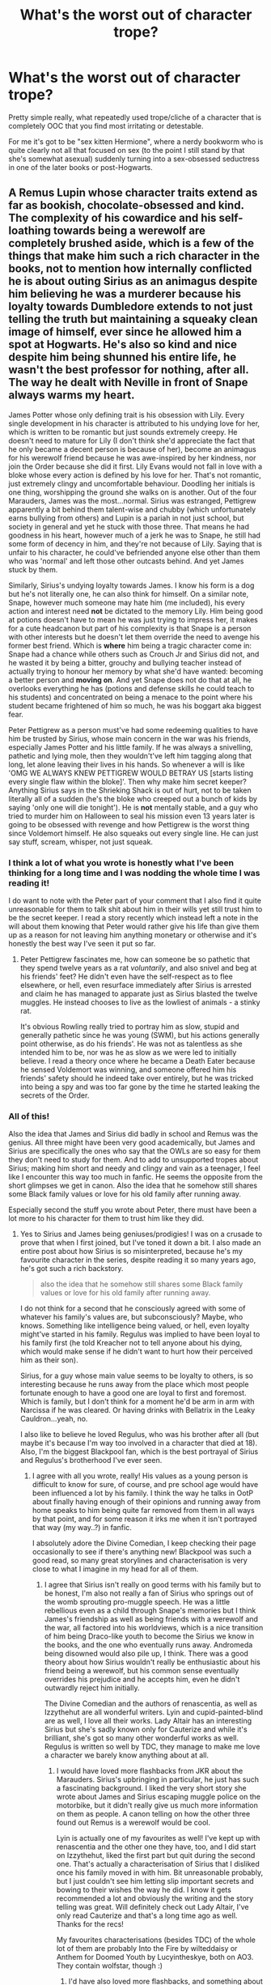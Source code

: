 #+TITLE: What's the worst out of character trope?

* What's the worst out of character trope?
:PROPERTIES:
:Author: Apache287
:Score: 56
:DateUnix: 1589917847.0
:DateShort: 2020-May-20
:FlairText: Discussion
:END:
Pretty simple really, what repeatedly used trope/cliche of a character that is completely OOC that you find most irritating or detestable.

For me it's got to be "sex kitten Hermione", where a nerdy bookworm who is quite clearly not all that focused on sex (to the point I still stand by that she's somewhat asexual) suddenly turning into a sex-obsessed seductress in one of the later books or post-Hogwarts.


** A Remus Lupin whose character traits extend as far as bookish, chocolate-obsessed and kind. The complexity of his cowardice and his self-loathing towards being a werewolf are completely brushed aside, which is a few of the things that make him such a rich character in the books, not to mention how internally conflicted he is about outing Sirius as an animagus despite him believing he was a murderer because his loyalty towards Dumbledore extends to not just telling the truth but maintaining a squeaky clean image of himself, ever since he allowed him a spot at Hogwarts. He's also so kind and nice despite him being shunned his entire life, he wasn't the best professor for nothing, after all. The way he dealt with Neville in front of Snape always warms my heart.

James Potter whose only defining trait is his obsession with Lily. Every single development in his character is attributed to his undying love for her, which is written to be romantic but just sounds extremely creepy. He doesn't need to mature for Lily (I don't think she'd appreciate the fact that he only became a decent person is because of her), become an animagus for his werewolf friend because he was awe-inspired by her kindness, nor join the Order because she did it first. Lily Evans would not fall in love with a bloke whose every action is defined by his love for her. That's not romantic, just extremely clingy and uncomfortable behaviour. Doodling her initials is one thing, worshipping the ground she walks on is another. Out of the four Marauders, James was the most...normal. Sirius was estranged, Pettigrew apparently a bit behind them talent-wise and chubby (which unfortunately earns bullying from others) and Lupin is a pariah in not just school, but society in general and yet he stuck with those three. That means he had goodness in his heart, however much of a jerk he was to Snape, he still had some form of decency in him, and they're not because of Lily. Saying that is unfair to his character, he could've befriended anyone else other than them who was 'normal' and left those other outcasts behind. And yet James stuck by them.

Similarly, Sirius's undying loyalty towards James. I know his form is a dog but he's not literally one, he can also think for himself. On a similar note, Snape, however much someone may hate him (me included), his every action and interest need *not* be dictated to the memory Lily. Him being good at potions doesn't have to mean he was just trying to impress her, it makes for a cute headcanon but part of his complexity is that Snape is a person with other interests but he doesn't let them override the need to avenge his former best friend. Which is *where* him being a tragic character come in: Snape had a chance while others such as Crouch Jr and Sirius did not, and he wasted it by being a bitter, grouchy and bullying teacher instead of actually trying to honour her memory by what she'd have wanted: becoming a better person and *moving on*. And yet Snape does not do that at all, he overlooks everything he has (potions and defense skills he could teach to his students) and concentrated on being a menace to the point where his student became frightened of him so much, he was his boggart aka biggest fear.

Peter Pettigrew as a person must've had some redeeming qualities to have him be trusted by Sirius, whose main concern in the war was his friends, especially James Potter and his little family. If he was always a snivelling, pathetic and lying mole, then they wouldn't've left him tagging along that long, let alone leaving their lives in his hands. So whenever a will is like 'OMG WE ALWAYS KNEW PETTIGREW WOULD BETRAY US [starts listing every single flaw within the bloke]'. Then why make him secret keeper? Anything Sirius says in the Shrieking Shack is out of hurt, not to be taken literally all of a sudden (he's the bloke who creeped out a bunch of kids by saying 'only one will die tonight'). He is *not* mentally stable, and a guy who tried to murder him on Halloween to seal his mission even 13 years later is going to be obsessed with revenge and how Pettigrew is the worst thing since Voldemort himself. He also squeaks out every single line. He can just say stuff, scream, whisper, not just squeak.
:PROPERTIES:
:Score: 76
:DateUnix: 1589921889.0
:DateShort: 2020-May-20
:END:

*** I think a lot of what you wrote is honestly what I've been thinking for a long time and I was nodding the whole time I was reading it!

I do want to note with the Peter part of your comment that I also find it quite unreasonable for them to talk shit about him in their wills yet still trust him to be the secret keeper. I read a story recently which instead left a note in the will about them knowing that Peter would rather give his life than give them up as a reason for not leaving him anything monetary or otherwise and it's honestly the best way I've seen it put so far.
:PROPERTIES:
:Author: sravyak13
:Score: 25
:DateUnix: 1589928636.0
:DateShort: 2020-May-20
:END:

**** Peter Pettigrew fascinates me, how can someone be so pathetic that they spend twelve years as a rat /voluntarily/, and also snivel and beg at his friends' feet? He didn't even have the self-respect as to flee elsewhere, or hell, even resurface immediately after Sirius is arrested and claim he has managed to apparate just as Sirius blasted the twelve muggles. He instead chooses to live as the lowliest of animals - a stinky rat.

It's obvious Rowling really tried to portray him as slow, stupid and generally pathetic since he was young (SWM), but his actions generally point otherwise, as do his friends'. He was not as talentless as she intended him to be, nor was he as slow as we were led to initially believe. I read a theory once where he became a Death Eater because he sensed Voldemort was winning, and someone offered him his friends' safety should he indeed take over entirely, but he was tricked into being a spy and was too far gone by the time he started leaking the secrets of the Order.
:PROPERTIES:
:Score: 21
:DateUnix: 1589930026.0
:DateShort: 2020-May-20
:END:


*** All of this!

Also the idea that James and Sirius did badly in school and Remus was the genius. All three might have been very good academically, but James and Sirius are specifically the ones who say that the OWLs are so easy for them they don't need to study for them. And to add to unsupported tropes about Sirius; making him short and needy and clingy and vain as a teenager, I feel like I encounter this way too much in fanfic. He seems the opposite from the short glimpses we get in canon. Also the idea that he somehow still shares some Black family values or love for his old family after running away.

Especially second the stuff you wrote about Peter, there must have been a lot more to his character for them to trust him like they did.
:PROPERTIES:
:Author: nirvanarchy
:Score: 9
:DateUnix: 1589961151.0
:DateShort: 2020-May-20
:END:

**** Yes to Sirius and James being geniuses/prodigies! I was on a crusade to prove that when I first joined, but I've toned it down a bit. I also made an entire post about how Sirius is so misinterpreted, because he's my favourite character in the series, despite reading it so many years ago, he's got such a rich backstory.

#+begin_quote
  also the idea that he somehow still shares some Black family values or love for his old family after running away.
#+end_quote

I do not think for a second that he consciously agreed with some of whatever his family's values are, but subconsciously? Maybe, who knows. Something like intelligence being valued, or hell, even loyalty might've started in his family. Regulus was implied to have been loyal to his family first (he told Kreacher not to tell anyone about his dying, which would make sense if he didn't want to hurt how their perceived him as their son).

Sirius, for a guy whose main value seems to be loyalty to others, is so interesting because he runs away from the place which most people fortunate enough to have a good one are loyal to first and foremost. Which is family, but I don't think for a moment he'd be arm in arm with Narcissa if he was cleared. Or having drinks with Bellatrix in the Leaky Cauldron...yeah, no.

I also like to believe he loved Regulus, who was his brother after all (but maybe it's because I'm way too involved in a character that died at 18). Also, I'm the biggest Blackpool fan, which is the best portrayal of Sirius and Regulus's brotherhood I've ever seen.
:PROPERTIES:
:Score: 7
:DateUnix: 1589977723.0
:DateShort: 2020-May-20
:END:

***** I agree with all you wrote, really! His values as a young person is difficult to know for sure, of course, and pre school age would have been influenced a lot by his family. I think the way he talks in OotP about finally having enough of their opinions and running away from home speaks to him being quite far removed from them in all ways by that point, and for some reason it irks me when it isn't portrayed that way (my way..?) in fanfic.

I absolutely adore the Divine Comedian, I keep checking their page occasionally to see if there's anything new! Blackpool was such a good read, so many great storylines and characterisation is very close to what I imagine in my head for all of them.
:PROPERTIES:
:Author: nirvanarchy
:Score: 3
:DateUnix: 1589987897.0
:DateShort: 2020-May-20
:END:

****** I agree that Sirius isn't really on good terms with his family but to be honest, I'm also not really a fan of Sirius who springs out of the womb sprouting pro-muggle speech. He was a little rebellious even as a child through Snape's memories but I think James's friendship as well as being friends with a werewolf and the war, all factored into his worldviews, which is a nice transition of him being Draco-like youth to become the Sirius we know in the books, and the one who eventually runs away. Andromeda being disowned would also pile up, I think. There was a good theory about how Sirius wouldn't really be enthusiastic about his friend being a werewolf, but his common sense eventually overrides his prejudice and he accepts him, even he didn't outwardly reject him initially.

The Divine Comedian and the authors of renascentia, as well as Izzythehut are all wonderful writers. Lyin and cupid-painted-blind are as well, I love all their works. Lady Altair has an interesting Sirius but she's sadly known only for Cauterize and while it's brilliant, she's got so many other wonderful works as well. Regulus is written so well by TDC, they manage to make me love a character we barely know anything about at all.
:PROPERTIES:
:Score: 4
:DateUnix: 1589991057.0
:DateShort: 2020-May-20
:END:

******* I would have loved more flashbacks from JKR about the Marauders. Sirius's upbringing in particular, he just has such a fascinating background. I liked the very short story she wrote about James and Sirius escaping muggle police on the motorbike, but it didn't really give us much more information on them as people. A canon telling on how the other three found out Remus is a werewolf would be cool.

Lyin is actually one of my favourites as well! I've kept up with renascentia and the other one they have, too, and I did start on Izzythehut, liked the first part but quit during the second one. That's actually a characterisation of Sirius that I disliked once his family moved in with him. Bit unreasonable probably, but I just couldn't see him letting slip important secrets and bowing to their wishes the way he did. I know it gets recommended a lot and obviously the writing and the story telling was great. Will definitely check out Lady Altair, I've only read Cauterize and that's a long time ago as well. Thanks for the recs!

My favourites characterisations (besides TDC) of the whole lot of them are probably Into the Fire by wilteddaisy or Anthem for Doomed Youth by Lucyintheskye, both on AO3. They contain wolfstar, though :)
:PROPERTIES:
:Author: nirvanarchy
:Score: 3
:DateUnix: 1589992462.0
:DateShort: 2020-May-20
:END:

******** I'd have also loved more flashbacks, and something about their era being set in the 70s entirely is so appealing (imagine Lupin in flares) to me, as well as the centre of the war, when it was at its worst. But the thing is we only ever get /Snape's/ flashbacks, which makes it so biased, I'd have loved to see their normal interactions from day-to-day. The short story Rowling wrote gives me life, the way she made Sirius and James so in sync reminded me of Fred and George, and it wasn't an accident she did that. Part of me wants a series about them, and the other part is afraid of what she'd deliver, since I have a certain headcanon that has become so ingrained in my mind about them. Seeing none of Lily's friends is also a huge bummer (also, what did Avery and Mulciber do to Mary Macdonald?).

I can understand how you wouldn't like Izzythehut, but by her own admission she wrote this because she wanted a happy ending for Sirius, and so giving him everything he didn't have is a natural thing (family, a love interest, a chance at living). The premise is intriguing, and I often wonder how different Sirius would be had he been a Slytherin.

I generally dislike Wolfstar, except for TDC's characterisation, so I think I'm going to look into the ones you recommended as well, thanks! =)
:PROPERTIES:
:Score: 3
:DateUnix: 1589994776.0
:DateShort: 2020-May-20
:END:

********* Good point about the Fred and George link! Lupin in flares would be a yes from me. If she ever does write more Potter I really hope it's Marauders era, I feel like there are so many big events we get parts of (the 'prank') or hints of (like the Mulciber/Mary thing) and just the outbreak of the war in general that could be fleshed out. I'm extra curious about how she would write Peter, but also to get a more three-dimensional Lily would be interesting.

Izzythehut is a very good writer, I won't argue with that! :)

No worries if it's not what you're into. There's a lot of both low and high quality writing with that pairing, but I feel like it does attract some older writers who can create great stories as well. These two are both very funnily written and plotty but have dark themes and definitely some mature content. I like that they both have a bit of the absurd, fun sides of magic and as beforementioned great characterisation of the whole ensemble.
:PROPERTIES:
:Author: nirvanarchy
:Score: 3
:DateUnix: 1589998037.0
:DateShort: 2020-May-20
:END:

********** I know you weren't arguing her writing abilities, sorry if you were offended. I'd also love a more 3D Lily, everyone seems to be split on the Hermione/Ginny side of things about how her personality was, it'd be cool to see what type of person she actually was, but I'm convinced she was supposed to be more like Tonks and Ginny mashup of sorts.

You got me interested, I'll be sure to check them out soon enough, thanks for the recommendations!
:PROPERTIES:
:Score: 1
:DateUnix: 1590088620.0
:DateShort: 2020-May-21
:END:

*********** Definitely not offended, especially not since I'm talking with someone who shares almost all of my views!!

I think she could have some of Tonks in her for sure. She seems quite snappy and sure of herself in Snape's memories, but since she was given a willow wand that changes things as it's supposedly a wand wood for people with hidden insecurities... Who knows.
:PROPERTIES:
:Author: nirvanarchy
:Score: 1
:DateUnix: 1590132258.0
:DateShort: 2020-May-22
:END:

************ Ohhhhh, doesn't Ron have a willow wand too? Is that supposed to be Rowling drawing similarities between them? It wouldn't be the first time she does so; they're even both gingers, and Ron is really, really kind, as we're led to believe Lily was. Ron is tall and gangly and as Harry looks into the Mirror of Erised he sees many people with 'knobbly knees', could Harry have inherited something other than her eyes? And Petunia is very tall supposedly, so Lily is probably as well (that makes so much more sense than Ginny = Lily).

What do you think? Now I have to reread everything to try and find the parallelism.
:PROPERTIES:
:Score: 2
:DateUnix: 1590142908.0
:DateShort: 2020-May-22
:END:

************* Oh yes you're right, his second wand (and the one that chose him) is willow! Wandlore seems quite important, so in this case there definitely should be parallells between them.

Ron is a very loyal friend despite all the problems that comes with being Harry's best friend, and Lily was a very loyal to Snape up until she couldn't look the other way anymore. So that would be one thing.

Lily could definitely be tall or at least gangly and skinny, that could very well be a family trait from her side as much as from James's side. I've never imagined her that way, but I don't think it's ever spelled out in the books, just that Harry looks a lot like James, same height etc. But maybe red hair and freckles is enough as a visual parallell.

Since Petunia is described (like Ron) as secretly insecure and jealous of Lily it never entered my head that Lily might be like that too, but it could be that she is insecure, maybe of Snape because he is better at potions than her, or maybe even jealous at James if he was as brilliant at magic as he seems. I think it could work with the dynamic we see, even though again it's different than what I've been imagining.

"Willow is an uncommon wand wood with healing power, and I have noted that the ideal owner for a willow wand often has some (usually unwarranted) insecurity, however well they may try and hide it. While many confident customers insist on trying a willow wand (attracted by their handsome appearance and well-founded reputation for enabling advanced, non-verbal magic) my willow wands have consistently selected those of greatest potential, rather than those who feel they have little to learn. It has always been a proverb in my family that he who has furthest to travel will go fastest with willow."
:PROPERTIES:
:Author: nirvanarchy
:Score: 1
:DateUnix: 1590144359.0
:DateShort: 2020-May-22
:END:

************** Being a muggleborn in the first war could also definitely factor into her insecurity, especially, as you say, if Snape was indeed better than her at potions. I've always thought of Lily as a more hard-working version of Harry, although still laid-back, so while smart and powerful in her own right, she gets distracted too, and might decide to skip History of Magic to spare herself Binns's droning. Interested in what interests her (potions, possibly charms if her wand is anything to go by), while the rest is kind of brushed aside other than DADA. If this actually comes back to her as a huge point for insecurity, it would make for an interesting careless Lily, which I rarely see. Okay but looking back, James should be the more responsible of the two (dude managed to stay top of his class with Sirius, became an animagus, was a Quidditch chaser, worked the marauder's map, and was also kind of like Fred and George). That requires so much time management, so these four must've been organised with their time so much to pull all of this, at least Sirius and James.

I also find it interesting that Lily gets sorted into Gryffindor the moment the hat brushes her hair, she obviously is very much one. That's why I also love drawing parallels with her and Harry. While her son is everything a Gryffindor embodies positively, Harry is also reckless and brash at times, which I can definitely see Lily being. I love the idea of how everyone seems to think James and Sirius are Gryffindor reincarnate, but no, it's actually Lily that has all that brazen glory.

As far as physical parallelism goes, Lily has dark auburn hair and Ron bright orange, and she's never described with freckles. And ah, of course, the eyes that only she and Harry are allowed to have.

Interesting that willow wands have healing power, as I've always seen Lily either as a healer or a journalist (imagine the flame wars between her and Rita Skeeter if she had lived, the constant back and forth headlines, glorious). I've also headcanoned her as a Hit Wizard, because auror seems like a more FBI kind of job which requires Kingsley type of deep calm, while Hit Wizards get the action, so with the image of Lily I have in mind with the quintessential Gryffindor (she was, after all, sorted immediately), she'd always be up for a good fight and wants to live in the moment.

Also, this question has been lingering on my mind: do you think Sirius purposefully sent Snape to die, or just wanted to scare him senseless? We don't have much to go on, but with a darker Sirius, I actually prefer the former, although the later seems more canonically likely.
:PROPERTIES:
:Score: 1
:DateUnix: 1590173987.0
:DateShort: 2020-May-22
:END:

*************** Yes Lily is usually written as the hard-working, studious one and James as the opposite, but it doesn't work with what we know of them. Clearly he had loads of extracurriculars, and was top of the class, so either he must have been one of those lucky people who only need 3 hours of sleep a day, or he had already studied a lot before coming to Hogwarts, maybe knew all of the basics and was naturally good at understanding magic and needed less time to learn/understand new things than what's average. Maybe a mix of the two. I'm thinking since Lily did become Head Girl she must have had really good grades too, although I also like the idea that choosing a muggle born for Head Girl that year was a political statement from Dumbledore. I also think Lily comes across as chatty and social in the memories we see of her rather than introverted, so i could imagine her joining or even leading study groups, being a bit teachery maybe.

What do you think about James's mother's Hogwarts house? Since he says he wants to go to Gryffindor like his father, that suggests his mother was in a different house? Maybe a very brilliant Ravenclaw who passed on intelligence and thinking outside the box to him?

I like the common fanon idea that Lily from the get-go stood up for her rights as a muggleborn in a hostile climate (Voldemort rising during their school years presumably meant that there was a lot more tension between students from different backgrounds than in Harry's time). I think this is a good explanation for why she was immediately picked for Gryffindor.

I've always imagined Lily with freckles, but you're right that they're never mentioned and unlikely to exist in any great number. Now I feel a bit silly!!

I really like the idea of her as a journalist, more so than healer, although her wand suggests that JKR might have seen her as a future healer. Good in potions would presumably be needed for healing. If she had the type of unflinching morals I'm imagining, I think a rivalry with Rita Skeeter would have been amazing. Great idea!

I'm actually really frustrated about the prank in general and that we don't have all the information and details about it. I'm on the fence about Sirius's intentions, I think it could have been an instance of his family influences and his natural streak of cruelty coming out, but at the same time it's a really huge thing to do and I can't see what he would have gained if Snape had been killed or bitten. I've always imagined he looked down on Snape like someone annoying and lesser than him, not someone he actually cared about enough to hate. Obviously if Snape had been bitten/killed it would have ruined Remus as well, that would have been the other main outcome and I don't think it makes sense for Sirius to want that/be ignorant enough not to realize that would be the outcome. I know kids do terrible things to each other, but he's a bit too old to be acting like there are no consequences for his actions? I don't know what to think.

The other thing that bothers me is why would Snape go there in the first place? He strongly suspected there was a werewolf there before Sirius told him how to get inside and Snape isn't stupid so why would he go and see it and put himself in such enormous danger? It's said in the books that he followed them around and tried to catch them out, and I always assumed this meant that he was trying to get them expelled. Basically he thought they're hiding a werewolf from the rest of the school, including staff, and he will just need proof and then he will get them all expelled. Makes sense to go into the Shack to get proof. But, it's been brought to my attention that Snape saw Madam Pomfrey leading Remus to the Willow before all this happened, which means he must have known that Madam Pomfrey knew about Remus. And if the staff knew and helped protect Remus and Snape knew this, then there is no reason except stupidity for Snape to go see the werewolf, unless he wanted to kill the werewolf. But that doesn't make sense either, Snape wouldn't risk his own school career by killing someone, even if it's someone he hated.

So yes, I'm confused. What are your thoughts?
:PROPERTIES:
:Author: nirvanarchy
:Score: 1
:DateUnix: 1590393784.0
:DateShort: 2020-May-25
:END:

**************** I've never been a fan of Lily and Lupin as the smart ones, Sirius and James are dumb and dumber, while Peter Pettigrew is a squib. Scratch that, I hate everything popular relating to fanon Marauder's era, including Snape.

The thing is, being Head Boy/Head Girl isn't just because of good grades (someone who might be top of their class can be uninvolved in extracurricular activities or is simply taciturn and unpleasant, they certainly don't deserve the head position, especially if they're unorganised, I've just always found it odd that top student = head boy/girl), but also because of them being a popular person, we know James was loved and Rowling said Lily was 'a bit of a catch', and compared her to Ginny. I definitely agree that it was a political statement, as well as Dumbledore hoping for Lily and James to get together, maybe. The odd thing is neither James nor Lily were prefects!

Oh, I've always headcanoned Euphemia as Ravenclaw, definitely, and Scottish for some reason. One thing I find extremely odd is that James is supposedly very intelligent and while Sirius was the likelier to brew the animagus potion (Slughorn called him talented), James was never mentioned by Slughorn at all. His father was a potioneer after all, and a very famous one, so why not James? I have a little headcanon of them being rivals, and Slughorn passing on the grudge to James (although he may have been admittedly crap at potions), but a Fleamont-Horace rivarly amongst potioneers makes me amused. /Especially/ if Horace was one of the few to mock him for his name in Hogwarts.

I also like the idea of Lily who is an advocate for muggleborns and muggles in general, she's definitely a warrior at heart and must've had a good reason to be so popular among students. I've seen headcanons of her tutoring students and as a result being sort of a mama-bear to the younger student body, which is a wholesome theory.

The prank puzzles me because Snape was stupid and Sirius was so dumb to actually let it slip (he couldn't've possibly ignored Remus, the real victim of the incident, in my opinion). I don't think it was a cold pre-meditated murder, because Snape, as you said, knew that the staff had it under control. On the other hand, I've seen a fanfiction which actually made it just so, with an entire drawing of how to enter and all, dropping it after he saw Snape following him so he could read it, and the turning point for Sirius when he started to mature and realise he was so much like his family in some ways, and running away isn't going to erase an entire upbringing. I like it because it adds even more layers to Sirius, but...damn, what a jerk if that's true.

Snape was an imbecile here, definitely, but aren't Sirius and James even more of that? Because after the prank, they go and levitate him in front of the crowd, because Sirius was bored? What even? I've seen it as revenge for something (nearly always Mary Macdonald and whatever they did to her), and another odd thing is that in that scene, everyone around them was laughing and seemed to think Snape deserved it. Lily was the only one who stood up for him, so he must have been soooo unpopular for that to happen. I do not believe for a second that Lily was the only decent person around to stand up for him. There's a really popular fanfiction where Lily does forgive Snape end of 5th year, although reluctantly, and the Whomping Willow Incident happens beginning of Sixth Year, and Snape slips up again somehow, so she cuts it off altogether then (which is most often set in September-November 1976). That does undermine from Lily herself, however.

Snape also invented levicorpus, so how did James manage to use it on him if Snape didn't cast it on somebody else before, or even (most likely, given his hatred of him, James himself or one of his mates)? That doesn't put Snape in a good light, at all, nor does sectumsempra. Apparently, the spell was so popular during their time at Hogwarts that everyone knew about it. Snape must've really gone and put it on whoever annoyed him, but why then, didn't Lily mention it in flashbacks?

On a more light-hearted note, do you think Sirius played Quidditch? I've seen him as a beater more times than I could count, and sometimes as a keeper. Although once, he was a seeker and played against Regulus, and was a very heated match between both brothers.
:PROPERTIES:
:Score: 1
:DateUnix: 1590441694.0
:DateShort: 2020-May-26
:END:

***************** I like your idea about a Slughorn/Fleamont rivalry!!

I think one thing that fanon understates in pretty much every story is James's popularity amongst other students and teachers. We get it plainly from Lupin saying that James and Sirius "were the best in the school at whatever they did - everyone thought they were the height of cool" (OotP), from professors remembering them fondly, Dumbledore being genuinely worried about how powerful Sirius is before we find out the truth about him in PoA, and as you say from the scene in Snape's worst memory. (As an aside, i've always thought Snape's worst memory is the scene that comes after, when Lily ends their friendship). The thing about the hexing Snape in front of the school scene, is that even Lily apparently finds it amusing. There's "Lily, whose furious expression had twitched for an instant as though she was going to smile" just after Snape is hauled up by his ankles and his robes fall down. I don't know if this is the generational difference showing (maybe this would have been unanimously funny in JKR's time and our sense of what is a fun prank has changed) or if she just put it in to show that Lily was already developing some warmer feelings for James. But yeah, I think there's a chance that JKR meant to write a funny scene with a dark undertone, but how it's been interpreted by pretty much every reader is that James and Sirius are completely out of line and not very funny at all.

I think the war is relevant when it comes to who the popular and unpopular kids were. I'm assuming James and Sirius might have been very outspokenly anti-Voldemort and it's possible that they might have protected younger or less talented kids from the mini-Death Eaters at Hogwarts (I think this would be the easiest way to explain their popularity to be honest). Snape is consistantly said to be very into the Dark Arts, could have been mainly academically, but we hear from Lily (and maybe also from Sirius in GoF?) that he hangs out with people who were aiming to be/became Death Eaters at least from fifth year onwards. I think that if there was a general bias against Voldemort, then this explains some of Snape's unpopularity. Usually in fanon we see lots of students agreeing with Death Eaters, but if they were a much smaller faction it would work better with canon (as I see it). This group grew larger and larger until Voldemort's downfall, but around the time for the prank and their OWL's, the general consesus was strongly anti-Voldemort.

Lily's blindness where Snape is concerned is fascinating, but I believe JKR wrote it like this on purpose. I believe there's a lot of at least anecdotal evidence of for instance black women dating members of the KKK, where both parties explain away the issues and say they're not that bad or their partner is an exception. I think this is what happened, psychologically speaking, until Snape finally slipped up and called Lily a slur.

The whole school seems to know that James saved Snape's life, which Lily mentions outside of the portrait hole when they talk. This would add to Snape's hatred of James and it would explain why everyone is still on the Marauders side afterwards (although we of course have precious little to go on here). Snape also seems to still believe, fifteen years later in PoA, that they were all in on the prank, not just Sirius. I feel like there are bits missing from what we the readers know.

I looked up what Sirius says in PoA about the prank (or 'trick' is the word Lupin uses to describe it): "It served him right," he sneered. "Sneaking around, trying to find out what we were up to... hoping he could get us expelled..."

What I take away from that is that he thought and still thinks that he didn't do anything wrong. I suppose from his point of view it all turned out ok? Remus wasn't hurt in the end and Snape maybe stopped following them around after this? I find this a bit difficult to reconcile with Sirius's character as it's otherwise written. And I still don't understand how Snape would be stupid enough to go and visit a known werewolf during the full moon. So yeah, I choose to believe that there is some info missing :)

I don't think we're told eplicitly that Snape invented all of those hexes, although it definitely is implied. The book he wrote them in belonged to his mother first and he could have copied some of them from a book on charms. Sectumsempra I believe he says he invented when he runs away from Harry. But likely he invented them all and used them a lot or taught them to other people, mini-Death Eaters or even Lily. Then the levicorpus one became fashionable and everyone was using it, according to Lupin, even though it wasn't known that it was Snape's spell originally.

I don't think Sirius played quidditch, at least not for any length of time. I think he would have told Harry if he had. I like the idea of him being a quidditch commentator, though, which I've seen a few times as well as beater, I think he has the sort of crude, dry sense of humour that would make it quite funny.
:PROPERTIES:
:Author: nirvanarchy
:Score: 1
:DateUnix: 1590478150.0
:DateShort: 2020-May-26
:END:

****************** There's so many aspects of the Marauders' Era that's really undermined by the fandom, so the fact that James was really popular shouldn't be a surprise, but it always is, apparently. The fact that McGonagall and Flitwick remembered Sirius fondly in The Three Broomsticks even when she believed he was a mad mass murderer, speaks volumes of how endearing he and James were. Madam Rosmerta also calls them funny (never failed to make me laugh), so while Sirius had a drier sense of humour from what we see in the books, James must have had balanced him out.

People also seem to have a misconception that Sirius and James mistrusted Dumbledore so much. If they did, why the hell would they fight on his behalf and in his Order (with corny matching t-shirts)? You're right, Snape's Worst Memory is just a title, albeit a very recognisable title in this fandom. Funny how we seem to remember chapter titles and forget important details. Lily might have had a more slapstick sense of humour, maybe? But actually, pantsing is very popular in boarding schools apparently, so she must have got it from there.

I don't subscribe to the belief that Lily hated James and suddenly started loving him; it's so cheap. Nor am I a fan of a cat and mouse game between them both, with Lily always slapping away James since their First Year. Again, he was 'the height of cool'. No person who's the height of cool can be such an obsessive, drooling mess. I also agree that their outspokenness against Voldemort would've played a huge part in how they were popular. Sirius also being a rebel from a most likely abusive family

You bring up a good point about generational things because everyone seems to think Sirius and James were feminists. Feminism was a really controversial thing back then if I remember correctly, and no 'height of cool' students would be caught dead saying that. I can see Lily as a feminist. However, the issue is that it's a muggle thing; Wizarding social issues are so much more different than muggle ones. Not once in the series do I remember someone underestimating a girl in terms of ability, because magic does get rid of the usual things such as physical strength (why discriminate if both a man and woman can levitate a heavy boulder, for example?). I don't believe that the Death Eaters were such a small faction, mainly because you don't have to be so outspoken against a very racist minority mainly found in Slytherin, and to escalate to such levels of hatred. So I tend to think that the stigma around muggleborns wasn't inherently racist, it's just that so many were being killed that associating with them is considered bad luck, so people avoided it. That makes more sense with the whole nazi youth vs opposing sides, with being more equal.

I see Lily giving Snape so many chances as her being biased towards him. Her friends cannot understand why she speaks to him, so that just reinforces the fact that he was extremely unpopular as a classmate, and unlike other claims, he wasn't forced into being a Death Eater. What makes it sadder is that Lily tells him she detests Avery and Mulciber, and the later is creepy. She doesn't want to acknowledge the fact that her association with Snape is seen just as detestable and creepy, although she may know it, maybe she doesn't want to confront it? I think Lily might have thought she could be a good influence on him, but she ultimately failed, through no fault of her own, but Snape's entirely. But that makes it so extremely one-sided as a friendship, and I don't like to believe someone as strong as Lily would've stuck around for over five years for nostalgia's sake. So Snape has some redeeming qualities, or Lily herself isn't as faultless as she seems (for example, she might not have split her time equally between her supposed best friend and other friends).

I think Snape is pathetic as Lupin says, to cling onto a grudge over two decades ago, even if he was bad, but wow, live life man and move on. I mean, Sirius had so much more reason to dwell on it than you, what with being emotionally traumatised and all. It isn't the fact that he shouldn't be traumatised, but more like, don't act petulant, you're 34. There's also the fact that Lupin thinks Snape was jealous of James's Quidditch talent, and we later see him complaining to Lily about him being a 'big Quidditch hero', and a girl laughing at him for falling off it. I forgot that the whole school knows about James saving Snape's life, how do you think that circulated? Portraits, perhaps? Peter made a point to tell everyone about it?

Oh, Sirius being seemingly remorseless can be explained by some information missing, especially when Remus has forgiven him so quickly, but we also have to remember that Sirius is not very emotionally stable at the moment, he's obsessed with killing Peter and he's being extremely bitter, so naturally, an incident concerning his school rival will just make him angrier, and he'll feel remorseless. Or, as you said, some information is missing (which I choose to believe). Snape was unbelievably idiotic to actually follow through his instructions but the way Lupin said it is a bit odd. He says 'Sirius played a trick'. A trick makes it seem like he hid this information as something else. He didn't imperius him obviously, but he also didn't tell him how to go, as is the most common interpretation. Maybe he saw Snape overhearing him talk to James/Peter/Remus, and decided to say something about the willow? Or, maybe a drawing? I like this because it makes both Snape and Sirius equally to blame, and both very idiotic and, well, teenagers. Something I like about the series is the very realistic depiction of young people, even the mature one, Hermione, actually traps and blackmails Rita. Thats extremely reckless.

What bugs me is that Snape actually invents his own spells, and he also improves potions recipes, but Sirius and James still top the class. Either he didn't concentrate on schoolwork, or Sirius and James were equally innovative (I mean, brewing the animagus potion, the mirrors, the map, I can believe they invented their own spells). I do have a headcanon that everything on the potions book was actually Eileen Prince's doing (except the spells), and that she tutored both Lily and Snape. And for Sirius and James to be ‘top in everything', either they innovate on their own or use Fleamont's advice and own little tricks. It's definitely implied that at their level they at least must have some sort of innovation in potions, as Slughorn seems to think they must do. It just goes back to Harry's year being generally below average. I like Eileen Prince as a wasted potential. Or maybe flip it around: Sirius and James use Fleamont's advice, Snape was the innovator. Either way, some characters fascinate me like Regulus Black and Eileen Prince, that we have basically nothing about. Prince seems to have been a distinguished family for Snape to be wanted to be known as one, then why, pray tell, did Eileen go marry a muggle? And he was also abusive as hell to her. Being a witch, you'd think she could just blast him to pieces and vanish the evidence, the muggles would be none the wiser. She was also neglectful of Snape, as Rowling constantly pointed out in the memories. Why bring a child into the world then? And she can easily run off with Snape and both have a more comfortable life elsewhere. Everything about Snape's childhood and Eileen is just so sad.

Sirius as a Quidditch commentator is also the closest thing I find Sirius being related to Quidditch, and some one-shots I've ready about it are hilarious, and do use his crude sense of humour. I've lost the titles, however, which is a real shame ;(
:PROPERTIES:
:Score: 1
:DateUnix: 1590515075.0
:DateShort: 2020-May-26
:END:


**** u/avittamboy:
#+begin_quote
  Also the idea that James and Sirius did badly in school and Remus was the genius. All three might have been very good academically, but James and Sirius are specifically the ones who say that the OWLs are so easy for them they don't need to study for them
#+end_quote

Not to mention the things they do for fun while they're in school - become animagi, devise and enchant the Marauder's Map, enchant mirrors to be able to communicate with each other, enchant a bike to fly...and this is just from off-hand comments by Remus and Sirius. Also, in SWM, James casts Levicorpus silently after Snape cuts his cheek, which is supposed to be sixth-year stuff.

Not to mention that James&Lily and Frank&Alice fought Voldemort three separate times each and thwarted him all three times - without the use of stupid Deus-ex machina. The way the prophecy is worded and how Dumbledore speaks of their feats certainly lends itself to the idea that the confrontations were direct fights, not just foiling plans or saying no to recruitment offers or similar stuff.
:PROPERTIES:
:Author: avittamboy
:Score: 5
:DateUnix: 1589978970.0
:DateShort: 2020-May-20
:END:

***** Absolutely, I think they must have been quite talented to manage all of that!
:PROPERTIES:
:Author: nirvanarchy
:Score: 2
:DateUnix: 1589988018.0
:DateShort: 2020-May-20
:END:


*** This.
:PROPERTIES:
:Score: 4
:DateUnix: 1589930204.0
:DateShort: 2020-May-20
:END:


** Kid politics make it sound preachy or trying way too hard. I could see characters like Percy Weasley or Hermione Granger being interested in political debates (at certain ages), but a whole Slytherin house or the like, no matter the age, just, I can't believe.

Weasley bashing. Now you can argue that Molly can be considered overbearing, as someone who came from a large family, it stays rather true to it. And what people might consider overbearing, she really does mean well, and loves her family.

For those who are like: Why did she ask all her children the platform number? I don't know about your family, but that was rather common in our family, when we were kids, making sure young kids knew where to go if we were ever lost, and making us feel like we were apart of it, despite not being able to go to a certain place. Especially if it was something big like the fair or the shopping place or something like that.
:PROPERTIES:
:Author: SnarkyAndProud
:Score: 50
:DateUnix: 1589923466.0
:DateShort: 2020-May-20
:END:

*** I'm honestly really surprised I've never seen this counter to the platform number dialogue before and I actually agree with you that repetition is a very common way for parents to teach their kids info.
:PROPERTIES:
:Author: sravyak13
:Score: 19
:DateUnix: 1589928802.0
:DateShort: 2020-May-20
:END:

**** I remember when I was a kid, and we went to the fair, we'd mostly stay with our mom, but sometimes we'd run off to do our own thing, and when that happened mom would make sure we knew where to meet up, (we'd normally meet up at the ticket counter or the Ferris wheel or the like, somewhere we knew where exactly it was).

If Ron or Ginny ever got lost before they were able to go to Hogwarts, saying the platform number would be an understandable thing to do, to ensure that they remember where to meet up.
:PROPERTIES:
:Author: SnarkyAndProud
:Score: 10
:DateUnix: 1589930019.0
:DateShort: 2020-May-20
:END:


**** I read it in one fic that she always says Platform number loudly, so if any muggleborn kids didn't know how to get on to platform, they will come to her for help like Harry did
:PROPERTIES:
:Author: kprasad13
:Score: 10
:DateUnix: 1589942540.0
:DateShort: 2020-May-20
:END:


*** [deleted]
:PROPERTIES:
:Score: 22
:DateUnix: 1589928672.0
:DateShort: 2020-May-20
:END:

**** Slytherins are cunning/ambitious, et cetra. I can see some of them "playing politics" but a real Slytherin would stay quiet about their beliefs and strike when needed. I just don't see a 11-14 year olds talk politics, 15 is when you start to notice stuff, and maybe get interested in talking about it more. 14 you might, just depending on the person.

It's just not believable to me personally, when they make kids play with politics, unless it's someone like Percy or Hermione, or maybe a really smart student, or if it's a personal issue or the like.
:PROPERTIES:
:Author: SnarkyAndProud
:Score: 9
:DateUnix: 1589928869.0
:DateShort: 2020-May-20
:END:

***** [deleted]
:PROPERTIES:
:Score: 13
:DateUnix: 1589931365.0
:DateShort: 2020-May-20
:END:

****** I can see that as well, I guess the thing that really irks me is when kids act like I know more about politics than adults! And don't get me wrong, I was a kid, I remember kids thinking that they knew a lot, but I don't remember any kids thinking that they knew more than adults when it comes to politics.
:PROPERTIES:
:Author: SnarkyAndProud
:Score: 4
:DateUnix: 1589932026.0
:DateShort: 2020-May-20
:END:


*** u/zacker150:
#+begin_quote
  Kid politics make it sound preachy or trying way too hard. I could see characters like Percy Weasley or Hermione Granger being interested in political debates (at certain ages), but a whole Slytherin house or the like, no matter the age, just, I can't believe.
#+end_quote

Considering medieval nobility started their political training at 8, I think this would actually be fairly accurate.
:PROPERTIES:
:Author: zacker150
:Score: 3
:DateUnix: 1589967374.0
:DateShort: 2020-May-20
:END:


*** There's two things that seem weird to me in the whole ‘asking platform number' thing. First thing - yes, my parents asked me questions like that to make sure I remembered something, but that tactic was used when I till I was 6-7 max and certainly not at the age of 10-11. Second thing is that Molly's loud question certainly is a breach in a Statute of Secrecy. But so are people disappearing through the wall in the middle of a Muggle train station. And while it's just once gain JKR's imperfect writing, it does give something to expand upon if you want to paint Weasleys/Molly in a negative light either as manipulative or stupid.
:PROPERTIES:
:Author: EusebiaRei
:Score: 0
:DateUnix: 1589975272.0
:DateShort: 2020-May-20
:END:


** Draco Malfoy being some badass suave slytherin prince.

No, he's just a little shit. Like seriously, he spends like all of his screentime either spouting cringey insults, or whining about something.
:PROPERTIES:
:Author: Triflez
:Score: 96
:DateUnix: 1589918998.0
:DateShort: 2020-May-20
:END:

*** When wading through the fics on AO3, nothing makes me question if an author has ever read the books more than when tags and a summary suggest the fic features Draco as the dominant one in the relationship. Draco is as badass as tapioca pudding. Hermione or Harry or Snape or Ginny or Luna or Ron or even Colin Creevey would walk all over him.
:PROPERTIES:
:Author: tipsytops2
:Score: 57
:DateUnix: 1589920873.0
:DateShort: 2020-May-20
:END:

**** Colin Creevery/Darco Malfoy OTP
:PROPERTIES:
:Author: uplock_
:Score: 7
:DateUnix: 1589954102.0
:DateShort: 2020-May-20
:END:


*** lmao a Very Potter Musical has a more accurate depiction of Malfoy than those fics.
:PROPERTIES:
:Author: icefire9
:Score: 21
:DateUnix: 1589934606.0
:DateShort: 2020-May-20
:END:

**** A Very Potter Musical unironically captures the characters better than pretty much anything I've ever seen, despite being a parody.
:PROPERTIES:
:Author: heff17
:Score: 21
:DateUnix: 1589936836.0
:DateShort: 2020-May-20
:END:


*** God I hate the fics where an 11 year old boy is somehow king shit in Slythwrin house, bossing around 17 year olds. Yes he buys his way onto the quidditch team, doesn't stop him getting yelled at for not noticing the snitch was right behind his head.
:PROPERTIES:
:Author: geek_of_nature
:Score: 15
:DateUnix: 1589947896.0
:DateShort: 2020-May-20
:END:


*** mY fAtHeR wIlL hEaR aBoUt ThIs!
:PROPERTIES:
:Author: icefire9
:Score: 13
:DateUnix: 1589933258.0
:DateShort: 2020-May-20
:END:


** Quite a few actually:

Powerwanking asshole edgelord Harry

Doormat PTSD basket case Harry

Authority worshipping Ministry minion Hermione

Damsel-in-distress Hermione

Marriage law submissive Hermione

Abuser Ron

Death Eater Ron

Love potion Ginny

Slut Ginny

Seer Luna

Ice Queen of Slytherin Daphne Greengrass

Leather pants Draco

Sex god Snape
:PROPERTIES:
:Author: InquisitorCOC
:Score: 36
:DateUnix: 1589921778.0
:DateShort: 2020-May-20
:END:

*** Daphne can't be ooc
:PROPERTIES:
:Author: alehhhhhandro
:Score: 37
:DateUnix: 1589924615.0
:DateShort: 2020-May-20
:END:

**** Not quite right, there are a lot of ways you could characterize her that would make her absence from the books not make sense. If she were an anime-class-president type, for instance, there would have to be at least one scene where she attempted to make Gryffindors support some initiative or whatnot
:PROPERTIES:
:Author: chlorinecrownt
:Score: 13
:DateUnix: 1589954648.0
:DateShort: 2020-May-20
:END:


*** Yesss I really dislike Seer Luna too
:PROPERTIES:
:Author: QuirkyPheasant
:Score: 7
:DateUnix: 1589958389.0
:DateShort: 2020-May-20
:END:


*** You can make Slut Ginny compliant with canon. Nothing in canon goes against it, it just isn't fully supported by canon. You've got to develop that character trait. Also, being slutty doesn't make her a cheating bitch or crazy desperate, which is generally where those Slut Ginny fics go.
:PROPERTIES:
:Author: tipsytops2
:Score: 10
:DateUnix: 1589925793.0
:DateShort: 2020-May-20
:END:

**** The whole slut Ginny trope is so full of misogyny, though. She had 2 boyfriends before she got together with the man she was going to marry later. And she likes kissing and isn't ashamed of it. What, exactly, is slutty about that? And why is sluttiness portrayed so negatively so often?
:PROPERTIES:
:Author: BigFatNo
:Score: 38
:DateUnix: 1589935732.0
:DateShort: 2020-May-20
:END:

***** Oh I agree completely. That's exactly what I'm saying. Three boyfriends in two+ years is not evidence of promiscuity, so if you want to portray her as promiscuous, you have to add to canon. And if you do that, it doesn't actually make her a bad person. Liking sex doesn't mean cheating or stalking.

I just mean that nothing in canon actually contradicts an ethical Slut Ginny. In fact, I think that pursuing that angle could make for an interesting fic.
:PROPERTIES:
:Author: tipsytops2
:Score: 13
:DateUnix: 1589940252.0
:DateShort: 2020-May-20
:END:

****** The thing is, most who portray Ginny as a slut will also use that to put her in a negative light.
:PROPERTIES:
:Score: 10
:DateUnix: 1589978115.0
:DateShort: 2020-May-20
:END:


** It really depends, because for every one I'm about to mention there's at least one story I love that includes the trope. However, currently, here's what I'm tired of:

Idiot/Abusive Ron - dude has his flaws, yeah, but I think the focus on making him a jealous idiot, an abusive partner, or a lazy slob is overdone at this point and misses the very great opportunity to focus on his actual flaws, which honestly make for a far better story even if you want him to be the bad guy. (Hermione leaving him because he was hitting her? This does not spark joy. Hermione leaving him because she got tired of his condescending attitude towards things she likes that he doesn't? This sparks joy!)

dom!Draco - Like the earlier comment said, just...ehhhh no. I know, I know, can't judge a book by it's cover and all that, but I can't see Draco as being a remotely functional dom unless it's way post war and he's had a lot of growing up time. Honestly, he really gives me mouthy bottom/pillow princess vibes - the effort that goes into topping, much less the responsibility that goes into domming, just don't seem like they fit canon Draco.

sexgod!Harry - This boy is so fucking bad at interacting with people he's attracted to and so very uncomfortable or oblivious about people attracted to him. Maybe he grows up and grows out of it? But at 14, this kid is 100% not suavely talking up the Veela at the world cup or managing three girlfriends, absolutely fucking not.
:PROPERTIES:
:Author: RoverMaelstrom
:Score: 25
:DateUnix: 1589929641.0
:DateShort: 2020-May-20
:END:


** Idiot!DeathEater!Ron, and other tropes fround here: [[https://imgur.com/RWJvjaJ]]
:PROPERTIES:
:Author: YOB1997
:Score: 17
:DateUnix: 1589923234.0
:DateShort: 2020-May-20
:END:

*** the most hilarious thing about that link it that it has 1500+ views, but only 2 people have upvoted it/given it points
:PROPERTIES:
:Author: goldxoc
:Score: 2
:DateUnix: 1589931021.0
:DateShort: 2020-May-20
:END:


** There's a lot that can be justified for me with good writing and character development (and obviously in fanfiction that is not something you can count on). Helping this is that we don't know characters' inner lives, and only see them from the bias of one character's perspective. Maybe Hermione really is just repressed and needs the right person/situation to let loose, for example.

What tends to get me most are when characters are given traits that are completely opposed to their core canonical character traits. Like evil/asshole Harry, kind father figure Snape, evil!Weasley parents. Even /great/ writing can't save some of these tropes for me because I might as well just be reading about OCs that share that character's name. You completely removed what made a character... that character. Its just like, what's the point?
:PROPERTIES:
:Author: icefire9
:Score: 15
:DateUnix: 1589934070.0
:DateShort: 2020-May-20
:END:


** I'm not interested in reading any form of Dumbledore bashing, but I find it especially frustrating when (as in the vast majority of cases) he's been turned into some ice-hearted utilitarian chess master who no longer cares about people, because - by his own admission! - he's much more likely to get in trouble from caring /too much/ about people. Not telling Harry about the prophecy is the most obvious example, but see also love blinding him to Grindelwald's budding fascist tendencies, and impulsively putting on the Resurrection Stone.

The one time he wrote "for the greater good" when he was 17 isn't representative of his actual blind spots.
:PROPERTIES:
:Author: siderumincaelo
:Score: 29
:DateUnix: 1589928326.0
:DateShort: 2020-May-20
:END:

*** honestly, I agree with that, my main qualm with Dumbledore would be allowing the abuse against Harry to continue when he had alternatives. Even if those alternatives kept Harry with the Dursley's that'd be ok if he ensured Harry wasn't suffering.
:PROPERTIES:
:Author: ratpr0n
:Score: 4
:DateUnix: 1589940439.0
:DateShort: 2020-May-20
:END:


** Not the worst but it irks me. Manipulative silver tongued genius Hermione. Hermione struggles with emotional and relationship stuff you can have her get better at it over a arc but to say shes naturally good at it just by being smart is frustrating.
:PROPERTIES:
:Author: literaltrashgoblin
:Score: 19
:DateUnix: 1589922444.0
:DateShort: 2020-May-20
:END:

*** I find Hermione's emotional understanding confusing at times. At one point she's completely insensitive towards Lavender Brown when her pet rabbit dies. At the other side she's the book of answers when dealing with Cho's emotions.
:PROPERTIES:
:Score: 8
:DateUnix: 1589978468.0
:DateShort: 2020-May-20
:END:

**** Maybe its just me but I remember her being pretty bad with emotions and being sensitive and then suddenly she's an expert on analyzing emotions of people she barely knows in book 6.
:PROPERTIES:
:Author: literaltrashgoblin
:Score: 6
:DateUnix: 1589978628.0
:DateShort: 2020-May-20
:END:

***** Remember, you watch her through Harry's eyes. Also, Hermione grew up and learned how to handle people in her years at Hogwarts. After all, she became a successful politician post-Hogwarts.

(Incidentally, I hate it when people think characters should stay as they were in first year - children grow up, folks!)
:PROPERTIES:
:Author: Starfox5
:Score: 3
:DateUnix: 1589995722.0
:DateShort: 2020-May-20
:END:

****** I will say she matured but even when she did it was gradual. By the time she's giving relationship advice to Harry regarding Cho it feels like Rowling was like course Hermione would know about Cho's feelings better than Harry even though they aren't close at all and Hermione's experience in dating is limited, she's a girl they just know. But even then she's no expert.

Hermione's arc was never about becoming the best at smooth talking people in my opinion and as someone who started out not being a people person I think she would need a arc to get to that level.

But my issue is many fics don"t and just say she's naturally good at it cuz she's smart without really considering what sort of things would be in her comfort zone vs a struggle. And I think that arc is needed for someone like her vs someone like say Riddle or Snape who you already know would be good at something like that.

As for the politician bit I thought that was cursed child? And people have mixed feelings on cursed child being canon.
:PROPERTIES:
:Author: literaltrashgoblin
:Score: 2
:DateUnix: 1590287511.0
:DateShort: 2020-May-24
:END:

******* Hermione being Minister for Magic was on Pottermore far before Cursed Child.

Also, Snape was far more awkward than Hermione - and never managed to become a sociable person. Evne when he asked Dumbledore for help, he made the other look at him in disgust for not caring about Harry and James, only Lily.
:PROPERTIES:
:Author: Starfox5
:Score: 0
:DateUnix: 1590304310.0
:DateShort: 2020-May-24
:END:

******** Im not sure thats a good comparison. Snape is spy smooth talking comes with the job a bit. He did have to convincingly have to put on a act for death eaters and Voldy. While some like Bellatrix were wary he was largely convincing and successful.

He isn't a very sociable person in general though. He's mostly a grumpy asshole to the students. But thats a choice he doesn't have to he a dick he maliciously chooses to be. He knows he's being cruel when he says he sees no difference when Hermione has enormous buck teeth that hit the floor. Course he sees a difference.

When he comes to tell Dumbledore bout Lilly you could argue he's just dumping out his desperate plea not caring about being nuanced about it. But even when Dumbledore is disgusted he's like fine save em all then hide them all. I don't think he cared much if the desire to save only Lilly was perceived as repulsive as long as she was saved and telling Dumbledore was his best bet.

Hermione on the other hand has plenty of insensitive moments but they often come from being unable to understand how someone else would react to the situation. When Lavender for example looses her rabbit shes crying about how she should have seen it coming cuz Trawleny predicted it.

Hermione points out how really she didn't predict it accurately as she sees it as important to not give Trawleny credit she doesn't deserve and convince others along the way too possibly. It doesn't seem to occur to her its insensitive and unhelpful to bring it up while Lavender's crying about her dead pet.

This is repeated with the house elf incident where Hermione knows that most house elves see getting clothes as a insult. She's confused as to why but she sees them get offended at the concept. So unless she changes their perspective on that forcing clothes on them will backfire. Which it does when she doesn't take that into account and tries to trick them into getting clothes.

She's direct in her approach not really taking people's emotional state into account in her approach. Contrast this with Snape who absolutely did when he made the comment bout Hermione's teeth. Or when he mocked Neville in front of Lupin. He is aware of their emotions and how he is being perceived in that moment but he just doesn't care. Doesn't mean he's always successful but its kinda the basics of what you need to be that smooth talker type in my opinion . The Tom Riddlesque manipulative mastermind.

And book canon Hermione struggles with that in my opinion. Its kinda a character beat for her. A bit of a subversion of the girls being good at understanding other peoples emotional state trope I think. That doesn't mean she can't get there but because its a struggle for her. Making a AU where she good at with no arc showing how she got over it because she's smart seems like its not really taking Hermione'es unique qualities into account. Most I've seen just accept shes good at it now no arc needed. Which bothers me. Same with the smart people can do all the things trope.
:PROPERTIES:
:Author: literaltrashgoblin
:Score: 2
:DateUnix: 1590320683.0
:DateShort: 2020-May-24
:END:

********* Snape utterly fucked up his friendship with Lily. That's not the act of someone who is in any way, shape or form better at socialising than Hermione at the same age. He was thoroughly manipulated by the Death Eaters as a teenager at the time Hermione formed the DA. Of course by the time he was older he had made some progress and grew better at it - but at that age, Hermione was the Minister for Magic.
:PROPERTIES:
:Author: Starfox5
:Score: 0
:DateUnix: 1590321822.0
:DateShort: 2020-May-24
:END:

********** Snape fucked up his friendship with Lilly because he was a bigot but was trying to sell it as its ok cuz I like you. All the bad things about muggleborns i think are ok cuz you're the exception and expected that to be ok, while openly being friends with people trying to be death eaters and trying to be a death eater himself, which Lilly knew. Its actually kinda shocking their friendship lasted for as long as it did. Which might actually be due to in my opinion Snape being adept at presenting himself and their relationship in a particular way.

Maybe it could be seen as he has a socialization problem in part if he had no other friends. But he did have other friends ( the then future death eaters) and his issues didn't stem from being bad at expressing himself or being accidentally insensitive like Hermione's did in canon. They came from him siding with a supremacist hate group that wanted to shit on muggleborns which Lilly was. This is not a poor people skills issue. You can be a bigot and have good people skills.

And there is no point in the books any indication that joining the death eaters was something Snape was minipulated into rather than wanting to join. Despite the fact the Rowling had that pensive segment trying to make you better understand Snape in book 7 not every death eater was explored very much. You dont know their story or why they joined. Maybe some were forced. But I believe Snape is explored enough that if he were canonically forced or manipulated into joining it would be referenced.

He doesn't even have Draco's issue of being raised by Death Eaters to hate and then befriending other death eater apologists to make him worse. While Snape's upbringing made him biased towards muggles it didn't to muggleborns. Yet he grows to hate them too despite his friendship with Lilly. He had exposure to a alternate perspective that was easily accessible to him but he doesn't take it till much later in life.

This to me indicates that he made poor decisions and embraced problematic philosophies without a outside force pushing him towards it. Not that this makes him beyond redemption here but his decisions in this moment aren't under duress or a result of lack of exposure to any alternate form of thinking.

But socialization isn't really the debate here its being the manipulative silver tongued genius trope. Which politicians aren't necessarily by default . I wouldn't say any previous Minister you see , including Shacklebolt who is the last in book series, has been.

So Hernione being minister doesn't make her an example of that trope either in canon. She is however that trope plenty of times in fic, many set with her in school with no explanation as to why beyond her being smart, despite all the reasons that she'd find that difficult to be automatically given her canon struggles. Which I find ooc.
:PROPERTIES:
:Author: literaltrashgoblin
:Score: 1
:DateUnix: 1590322905.0
:DateShort: 2020-May-24
:END:

*********** If Snape didn't understand that he couldn't be a friend of Death Eaters and a friend of Lily at the same time, then he was far, far worse at understanding people than Hermione ever was.
:PROPERTIES:
:Author: Starfox5
:Score: 0
:DateUnix: 1590335394.0
:DateShort: 2020-May-24
:END:

************ He does know. Thats why when she initially accuses him of being friends with people who use dark magic like Avery and Mulciber he tries to paint it as not a big deal and then gets defensive.

He in fact is very good at changing the subject which shows in my opinion he's very good at controlling the conversation so he doesn't have to address his behavior which I'd say requires a decent understanding of how Lilly reacts to things. Its not that he doesn't understand her feelings on the subject its that as long as he gets his way he doesn't really care. This is further hammered in when Dumbledore says you disgust me he says

" You do not care, then, about the deaths of her husband and child? They can die, as long as you can have what you want?"

Snape does not deny it just amends the statement to keep them all safe because that will ensure she stays safe.

" Hide them all, then" he croaked. " Keep her --- them --- safe". Please".

This is very different from Hermione who just does not consider how her words would effect Lavender for example in the Trawleny example. It just doesn't automatically occur to her.

Snape though does. He's actively defending what Lilly's vocally telling him is upsetting and why it is. He does understand he just doesn't care.

But again this is not about Snape its about Hermione not canonically being the manipulative silver tongued genius trope. How she has struggles in canon illustrating that she wouldn't easily find a way to be that trope because she's not the best at anticipating and accounting for emotions of others which is kinda a necessity for that trope and while she could learn that would need an arc you often do not get in many fics that have this version of Hermione. Which is why I personally find it ooc even if you don't. It is possible for you to have a different interpretation of Hermione and thats fine. But based on mine it makes that depiction of her without a arc pretty ooc.
:PROPERTIES:
:Author: literaltrashgoblin
:Score: 1
:DateUnix: 1590337129.0
:DateShort: 2020-May-24
:END:

************* I disagree about Snape being skilled at social interaction. Also, comparing him in year 5 to Hermione in year 3 is not really valid - Hermione changes over the course of the seven years at Hogwarts.

One of the worst tropes is the idea that characters remain the same from 11 to 18.
:PROPERTIES:
:Author: Starfox5
:Score: 0
:DateUnix: 1590343080.0
:DateShort: 2020-May-24
:END:

************** Well i suppose it depends on what you mean by skilled. I think he is able to understand the emotions of others and able to usually present a version of himself he wants to project and is aware how he is being perceived. He is also able to use that awareness to his advantage when needed and thats what made him a great spy in my opinion. If thats being skilled at social interaction then yes i think he is. Doesn't mean he's perfect at it he does mess up especially in intense situations like in that worst memory scene. But that doesn't mean he's incapable of censoring himself when needed or unable to socialize in normal circumstances.

Now if you meant like forming healthy relations with people and being open and honest and not having toxic harmful behaviors then no. He isn't not in most circumstances you see him in. But I would say neither is Voldemort. In the past though you see he's capable of managing other peoples perception of him using that to get himself closer to what he wants.

And Voldemort is kind of the archetype that I'm talking about. When he's younger at least from what you see.

So when I say skilled at social stuff thats what I'm talking about and those are the qualities I don't think Hermione has alot of in the books.

Hermione did indeed change she for example did function much better under stress in book 7 than book 1. And I do think she appears to overall accidentally upset people less often. However I will still say that its a struggle for her. There are certain tendencies a character may have in say year 1 of a story.

Then lets say you time skip to year 3 and that character has changed by following through on what was set up. So while you may have not seen the whole development you saw the seeds of what they became post time skip. At no point in my opinion does Hermione become this manipulative mastermind.

Nor does she in my opinion have the seeds of something that will result in her becoming that archetype based on canon. Its not the natural growth not from my perspective. She does get better at doing things like not accidentally offending people but thats not enough to say she's now good at managing people like Voldemort was. You could argue she gets a sorta ruthless streak maybe there's definetly a precedent there. Figuring things out for sure. Finding ways of dealing with problems efficiently absolutely. But excelling in situations that require accounting for someone else's emotional state to get what she wants ? Not so much. Not in my opinion.

So for that archetype to make sense for Hermione in fanfic I would need some kinda arc or reason or set up or something illustrating why Hermione would suddenly be good at this sort of thing when she wasn't in the books. Especially if you are covering the same time period ( years 1-8). And I don't always really get that beyond she's just smart. Which isn't really a good explanation and makes her seem ooc.

Its not about being stagnant but having character growth that makes sense.
:PROPERTIES:
:Author: literaltrashgoblin
:Score: 1
:DateUnix: 1590345696.0
:DateShort: 2020-May-24
:END:


** 99.9% of the Dumbledore bashing as he's rarely bashed/maligned for the things he actually did in the books.

Honorable mention: that time period where Snape was supposed to be a wealthy aristocrat who invented wolfsbane.
:PROPERTIES:
:Author: Ash_Lestrange
:Score: 28
:DateUnix: 1589920849.0
:DateShort: 2020-May-20
:END:

*** Oh man I actually /really/ miss the days of pureblood!Snape that got written pre HBP, before we knew anything substantial about the man. There were some great stories that the authors pulled down and flounced from writing once Half Blood Prince came out and I honestly miss the days of SnapexNarcissa affairs and Snape Manor and all that nonsense.
:PROPERTIES:
:Author: RoverMaelstrom
:Score: 16
:DateUnix: 1589926457.0
:DateShort: 2020-May-20
:END:

**** Even before reading HBP, I never would've thought about Snape as being anything beyond middle class. This only shows that some people have much more creative imaginations than me.
:PROPERTIES:
:Author: uplock_
:Score: 6
:DateUnix: 1589954763.0
:DateShort: 2020-May-20
:END:

***** From the way he's described in books 1-5? Middle class is a stretch.
:PROPERTIES:
:Author: Ash_Lestrange
:Score: 3
:DateUnix: 1589975528.0
:DateShort: 2020-May-20
:END:

****** idk man it felt like that at the time.
:PROPERTIES:
:Author: uplock_
:Score: 2
:DateUnix: 1589978513.0
:DateShort: 2020-May-20
:END:


**** can you link any??
:PROPERTIES:
:Author: ratpr0n
:Score: 3
:DateUnix: 1589940516.0
:DateShort: 2020-May-20
:END:

***** So I also drifted away from fanfiction around that time and when I came back, the authors I remembered had left and a bunch of the stories had been pulled down. If I run across any though I'll make a post about it, but at this point I'm having trouble remembering any that are still available.
:PROPERTIES:
:Author: RoverMaelstrom
:Score: 3
:DateUnix: 1589950200.0
:DateShort: 2020-May-20
:END:

****** oh ok, thank you!
:PROPERTIES:
:Author: ratpr0n
:Score: 2
:DateUnix: 1590000644.0
:DateShort: 2020-May-20
:END:


** It's not really a trope but..

Everyone being scared by Hermione. Like it's one thing to have a quick joke every blue moon about Ron being scared of Hermione, but I just read a reaction fanfic, and every freaking second Hermione would turn scary eyes on Ron and make him do whatever she says. Oh yes, haha, women taking control, HA. HA. Good lord.
:PROPERTIES:
:Author: harry_potters_mom
:Score: 14
:DateUnix: 1589939240.0
:DateShort: 2020-May-20
:END:


** Pretty much all the OCs called Harry Potter
:PROPERTIES:
:Author: Bleepbloopbotz2
:Score: 12
:DateUnix: 1589917984.0
:DateShort: 2020-May-20
:END:


** Ginny using a love potion on Harry.
:PROPERTIES:
:Score: 6
:DateUnix: 1589977882.0
:DateShort: 2020-May-20
:END:


** Tomarry
:PROPERTIES:
:Author: random_reddit_user01
:Score: 12
:DateUnix: 1589927289.0
:DateShort: 2020-May-20
:END:


** -Mentor Snape

-Secretly good teacher Snape

-Bad husband and father James

-James and Lily abandoning/neglecting Harry

-Golddigger Weasleys
:PROPERTIES:
:Author: usernamesaretaken3
:Score: 8
:DateUnix: 1589963881.0
:DateShort: 2020-May-20
:END:
